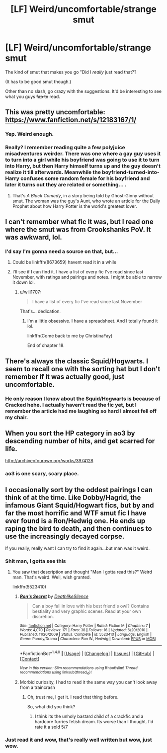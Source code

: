 #+TITLE: [LF] Weird/uncomfortable/strange smut

* [LF] Weird/uncomfortable/strange smut
:PROPERTIES:
:Author: will1707
:Score: 10
:DateUnix: 1490194158.0
:DateShort: 2017-Mar-22
:FlairText: Request
:END:
The kind of smut that makes you go "Did I /really/ just read that??

(It has to be good smut though.)

Other than no slash, go crazy with the suggestions. It'd be interesting to see what you guys +fap to+ read.


** This was pretty uncomfortable: [[https://www.fanfiction.net/s/12183167/1/]]
:PROPERTIES:
:Author: UndeadBBQ
:Score: 5
:DateUnix: 1490196558.0
:DateShort: 2017-Mar-22
:END:

*** Yep. Weird enough.
:PROPERTIES:
:Author: will1707
:Score: 1
:DateUnix: 1490198144.0
:DateShort: 2017-Mar-22
:END:


*** Really? I remember reading quite a few polyjuice misadventures weirder. There was one where a gay guy uses it to turn into a girl while his boyfriend was going to use it to turn into Harry, but then Harry himself turns up and the guy doesn't realize it till afterwards. Meanwhile the boyfriend-turned-into-Harry confuses some random female for his boyfriend and later it turns out they are related or something... .
:PROPERTIES:
:Author: Firesword5
:Score: 1
:DateUnix: 1490232085.0
:DateShort: 2017-Mar-23
:END:

**** That's /A Black Comedy/, in a story being told by Ghost-Ginny without smut. The woman was the guy's Aunt, who wrote an article for the Daily Prophet about how Harry Potter is the world's greatest lover.
:PROPERTIES:
:Author: yarglethatblargle
:Score: 2
:DateUnix: 1490234981.0
:DateShort: 2017-Mar-23
:END:


** I can't remember what fic it was, but I read one where the smut was from Crookshanks PoV. It was awkward, lol.
:PROPERTIES:
:Author: jfinner1
:Score: 3
:DateUnix: 1490199438.0
:DateShort: 2017-Mar-22
:END:

*** I'd say I'm gonna need a source on that, but...
:PROPERTIES:
:Author: will1707
:Score: 1
:DateUnix: 1490200068.0
:DateShort: 2017-Mar-22
:END:

**** Could be linkffn(8673659) havent read it in a while
:PROPERTIES:
:Author: deaththealien
:Score: 1
:DateUnix: 1490200506.0
:DateShort: 2017-Mar-22
:END:


**** I'll see if I can find it. I have a list of every fic I've read since last November, with ratings and pairings and notes. I might be able to narrow it down lol.
:PROPERTIES:
:Author: jfinner1
:Score: 1
:DateUnix: 1490200149.0
:DateShort: 2017-Mar-22
:END:

***** u/will1707:
#+begin_quote
  I have a list of every fic I've read since last November
#+end_quote

That's... dedication.
:PROPERTIES:
:Author: will1707
:Score: 4
:DateUnix: 1490200260.0
:DateShort: 2017-Mar-22
:END:

****** I'm a little obsessive. I have a spreadsheet. And I totally found it lol.

linkffn(Come back to me by ChristinaFay)

End of chapter 18.
:PROPERTIES:
:Author: jfinner1
:Score: 2
:DateUnix: 1490200597.0
:DateShort: 2017-Mar-22
:END:


** There's always the classic Squid/Hogwarts. I seem to recall one with the sorting hat but I don't remember if it was actually good, just uncomfortable.
:PROPERTIES:
:Score: 3
:DateUnix: 1490210051.0
:DateShort: 2017-Mar-22
:END:

*** He only reason I know about the Squid/Hogwarts is because of Cracked hehe. I actually haven't read the fic yet, but I remember the article had me laughing so hard I almost fell off my chair.
:PROPERTIES:
:Author: Firesword5
:Score: 1
:DateUnix: 1490230832.0
:DateShort: 2017-Mar-23
:END:


** When you sort the HP category in ao3 by descending number of hits, and get scarred for life.

[[http://archiveofourown.org/works/3974128]]
:PROPERTIES:
:Author: Firesword5
:Score: 3
:DateUnix: 1490232170.0
:DateShort: 2017-Mar-23
:END:

*** ao3 is one scary, scary place.
:PROPERTIES:
:Author: will1707
:Score: 1
:DateUnix: 1490233168.0
:DateShort: 2017-Mar-23
:END:


** I occasionally sort by the oddest pairings I can think of at the time. Like Dobby/Hagrid, the infamous Giant Squid/Hogwart fics, but by and far the most horrific and WTF smut fic I have ever found is a Ron/Hedwig one. He ends up raping the bird to death, and then continues to use the increasingly decayed corpse.

If you really, really want I can try to find it again...but man was it weird.
:PROPERTIES:
:Author: BobVosh
:Score: 2
:DateUnix: 1490252139.0
:DateShort: 2017-Mar-23
:END:

*** Shit man, I gotta see this
:PROPERTIES:
:Author: Ozzyk99
:Score: 1
:DateUnix: 1490372014.0
:DateShort: 2017-Mar-24
:END:

**** You saw that description and thought "Man I gotta read this?" Weird man. That's weird. Well, wish granted.

linkffn(5523410)
:PROPERTIES:
:Author: BobVosh
:Score: 1
:DateUnix: 1490401333.0
:DateShort: 2017-Mar-25
:END:

***** [[http://www.fanfiction.net/s/5523410/1/][*/Ron's Secret/*]] by [[https://www.fanfiction.net/u/1804317/DeathlikeSilence][/DeathlikeSilence/]]

#+begin_quote
  Can a boy fall in love with his best friend's owl? Contains bestiality and very graphic scenes. Read at your own discretion.
#+end_quote

^{/Site/: [[http://www.fanfiction.net/][fanfiction.net]] *|* /Category/: Harry Potter *|* /Rated/: Fiction M *|* /Chapters/: 7 *|* /Words/: 4,070 *|* /Reviews/: 171 *|* /Favs/: 38 *|* /Follows/: 16 *|* /Updated/: 6/20/2010 *|* /Published/: 11/20/2009 *|* /Status/: Complete *|* /id/: 5523410 *|* /Language/: English *|* /Genre/: Parody/Drama *|* /Characters/: Ron W., Hedwig *|* /Download/: [[http://www.ff2ebook.com/old/ffn-bot/index.php?id=5523410&source=ff&filetype=epub][EPUB]] or [[http://www.ff2ebook.com/old/ffn-bot/index.php?id=5523410&source=ff&filetype=mobi][MOBI]]}

--------------

*FanfictionBot*^{1.4.0} *|* [[[https://github.com/tusing/reddit-ffn-bot/wiki/Usage][Usage]]] | [[[https://github.com/tusing/reddit-ffn-bot/wiki/Changelog][Changelog]]] | [[[https://github.com/tusing/reddit-ffn-bot/issues/][Issues]]] | [[[https://github.com/tusing/reddit-ffn-bot/][GitHub]]] | [[[https://www.reddit.com/message/compose?to=tusing][Contact]]]

^{/New in this version: Slim recommendations using/ ffnbot!slim! /Thread recommendations using/ linksub(thread_id)!}
:PROPERTIES:
:Author: FanfictionBot
:Score: 1
:DateUnix: 1490401340.0
:DateShort: 2017-Mar-25
:END:


***** Morbid curiosity, I had to read it the same way you can't look away from a traincrash
:PROPERTIES:
:Author: Ozzyk99
:Score: 1
:DateUnix: 1490402598.0
:DateShort: 2017-Mar-25
:END:

****** Oh, trust me, I get it. I read that thing before.

So, what did you think?
:PROPERTIES:
:Author: BobVosh
:Score: 1
:DateUnix: 1490402776.0
:DateShort: 2017-Mar-25
:END:

******* I think its the unholy bastard child of a crackfic and a hardcore furries fetish dream. Its worse than I thought. I'd rate it a sold 5/7
:PROPERTIES:
:Author: Ozzyk99
:Score: 4
:DateUnix: 1490403728.0
:DateShort: 2017-Mar-25
:END:


*** Just read it and wow, that's really well written but wow, just wow.
:PROPERTIES:
:Score: 1
:DateUnix: 1490557295.0
:DateShort: 2017-Mar-27
:END:
